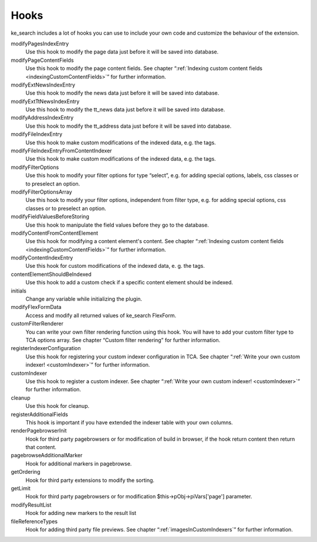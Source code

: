 ﻿.. include:: /Includes.rst.txt

.. _hooks:

=====
Hooks
=====

ke_search includes a lot of hooks you can use to include your own code and customize the behaviour of the extension.

modifyPagesIndexEntry
	Use this hook to modify the page data just before it will be saved into database.

modifyPageContentFields
    Use this hook to modify the page content fields. See chapter “:ref:`Indexing custom content fields <indexingCustomContentFields>`” for further information.

modifyExtNewsIndexEntry
	Use this hook to modify the news data just before it will be saved into database.

modifyExtTtNewsIndexEntry
    Use this hook to modify the tt_news data just before it will be saved into database.

modifyAddressIndexEntry
	Use this hook to modify the tt_address data just before it will be saved into database.

modifyFileIndexEntry
    Use this hook to make custom modifications of the indexed data, e.g. the tags.

modifyFileIndexEntryFromContentIndexer
    Use this hook to make custom modifications of the indexed data, e.g. the tags.

modifyFilterOptions
	Use this hook to modify your filter options for type “select”, e.g. for adding special options, labels, css classes or to preselect an option.

modifyFilterOptionsArray
	Use this hook to modify your filter options, independent from filter type, e.g. for adding special options, css classes or to preselect an option.

modifyFieldValuesBeforeStoring
    Use this hook to manipulate the field values before they go to the database.

modifyContentFromContentElement
    Use this hook for modifying a content element's content.  See chapter “:ref:`Indexing custom content fields <indexingCustomContentFields>`” for further information.

modifyContentIndexEntry
    Use this hook for custom modifications of the indexed data, e. g. the tags.

contentElementShouldBeIndexed
    Use this hook to add a custom check if a specific content element should be indexed.

initials
	Change any variable while initializing the plugin.

modifyFlexFormData
	Access and modify all returned values of ke_search FlexForm.

customFilterRenderer
	You can write your own filter rendering function using this hook. You will have to add your custom filter type to TCA options array. See chapter “Custom filter rendering” for further information.

registerIndexerConfiguration
	Use this hook for registering your custom indexer configuration in TCA. See chapter “:ref:`Write your own custom indexer! <customIndexer>`” for further information.

customIndexer
    Use this hook to register a custom indexer. See chapter “:ref:`Write your own custom indexer! <customIndexer>`” for further information.

cleanup
    Use this hook for cleanup.

registerAdditionalFields
	This hook is important if you have extended the indexer table with your own columns.

renderPagebrowserInit
	Hook for third party pagebrowsers or for modification of build in browser, if the hook return content then return that content.

pagebrowseAdditionalMarker
	Hook for additional markers in pagebrowse.

getOrdering
	Hook for third party extensions to modify the sorting.

getLimit
	Hook for third party pagebrowsers or for modification $this->pObj->piVars['page'] parameter.

modifyResultList
	Hook for adding new markers to the result list

fileReferenceTypes
	Hook for adding third party file previews. See chapter “:ref:`imagesInCustomIndexers`” for further information.
